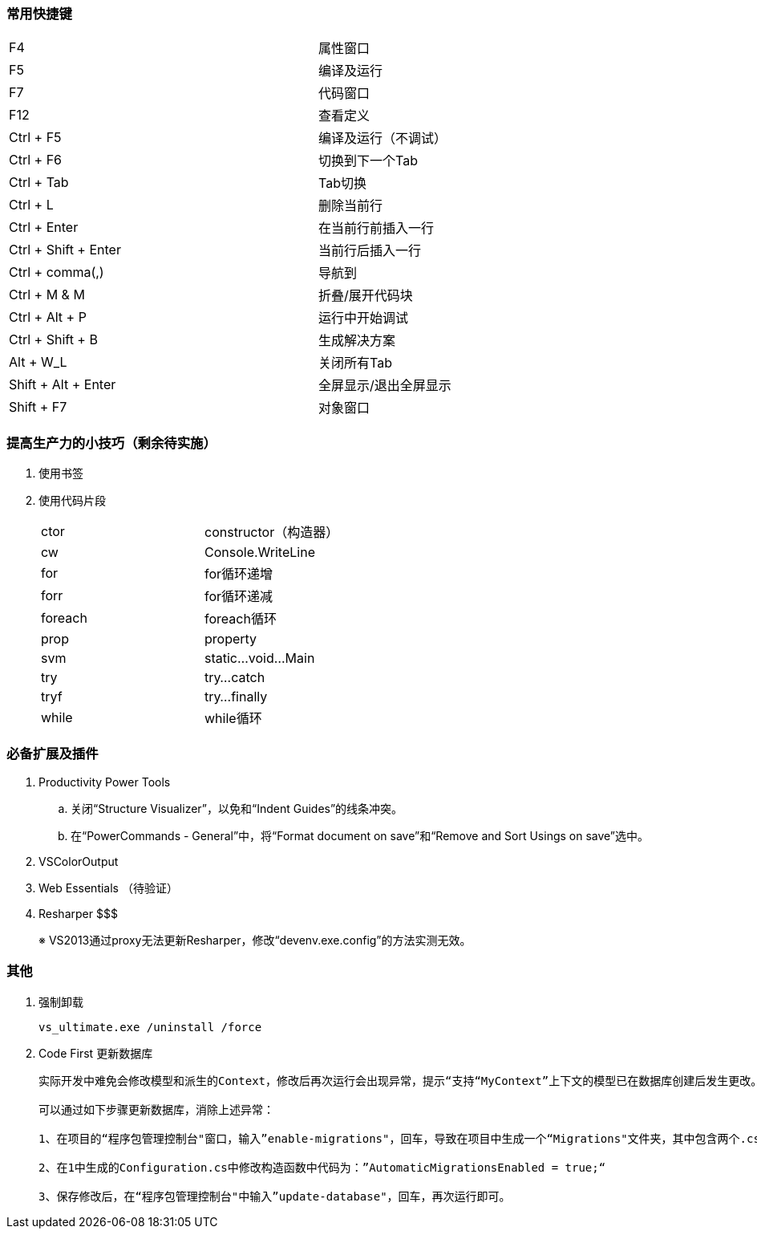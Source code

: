 === 常用快捷键
[width="90%"]
|====
|F4	|属性窗口
|F5	|编译及运行
|F7	|代码窗口
|F12 |查看定义
|Ctrl + F5	|编译及运行（不调试）
|Ctrl + F6	|切换到下一个Tab
|Ctrl + Tab |Tab切换
|Ctrl + L | 删除当前行
|Ctrl + Enter | 在当前行前插入一行
|Ctrl + Shift + Enter | 当前行后插入一行
|Ctrl + comma(,)	|导航到
|Ctrl + M & M	|折叠/展开代码块
|Ctrl + Alt + P	|运行中开始调试
|Ctrl + Shift + B |生成解决方案
|Alt + W_L	|关闭所有Tab
|Shift + Alt + Enter | 全屏显示/退出全屏显示
|Shift + F7	|对象窗口
|====


=== 提高生产力的小技巧（剩余待实施）

. 使用书签

. 使用代码片段
+
[width="50%", cols="<,<"]
|====
|ctor	|constructor（构造器）
|cw		|Console.WriteLine
|for	|for循环递增
|forr	|for循环递减
|foreach|foreach循环
|prop	|property
|svm	|static...void...Main
|try	|try...catch
|tryf	|try...finally
|while	|while循环
|====


=== 必备扩展及插件

. Productivity Power Tools
.. 关闭“Structure Visualizer”，以免和“Indent Guides”的线条冲突。
.. 在“PowerCommands - General”中，将“Format document on save”和“Remove and Sort Usings on save”选中。

. VSColorOutput

. Web Essentials （待验证）

. Resharper $$$
+
※ VS2013通过proxy无法更新Resharper，修改“devenv.exe.config”的方法实测无效。



=== 其他

. 强制卸载
+
----
vs_ultimate.exe /uninstall /force
----

. Code First 更新数据库
+
----
实际开发中难免会修改模型和派生的Context，修改后再次运行会出现异常，提示“支持“MyContext”上下文的模型已在数据库创建后发生更改。请考虑使用 Code First 迁移更新数据库”异常。

可以通过如下步骤更新数据库，消除上述异常：

1、在项目的“程序包管理控制台"窗口，输入”enable-migrations"，回车，导致在项目中生成一个“Migrations"文件夹，其中包含两个.cs类。

2、在1中生成的Configuration.cs中修改构造函数中代码为：”AutomaticMigrationsEnabled = true;“

3、保存修改后，在“程序包管理控制台"中输入”update-database"，回车，再次运行即可。
----




